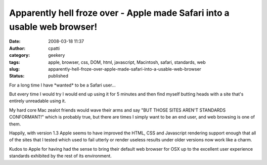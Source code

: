 Apparently hell froze over - Apple made Safari into a usable web browser!
#########################################################################
:date: 2008-03-18 11:37
:author: cpatti
:category: geekery
:tags: apple, browser, css, DOM, html, javascript, Macintosh, safari, standards, web
:slug: apparently-hell-froze-over-apple-made-safari-into-a-usable-web-browser
:status: published

For a long time I have \*wanted\* to be a Safari user...

But every time I would try I would end up using it for 5 minutes and then find myself butting heads with a site that's entirely unreadable using it.

My hard core Mac zealot friends would wave their arms and say "BUT THOSE SITES AREN'T STANDARDS CONFORMANT!" which is probably true, but there are times I simply want to be an end user, and web browsing is one of them.

Happily, with version 1.3 Apple seems to have improved the HTML, CSS and Javascript rendering support enough that all of the sites that I tested which used to fail utterly or render useless results under older versions now work like a charm.

Kudos to Apple for having had the sense to bring their default web browser for OSX up to the excellent user experience standards exhibited by the rest of its environment.
